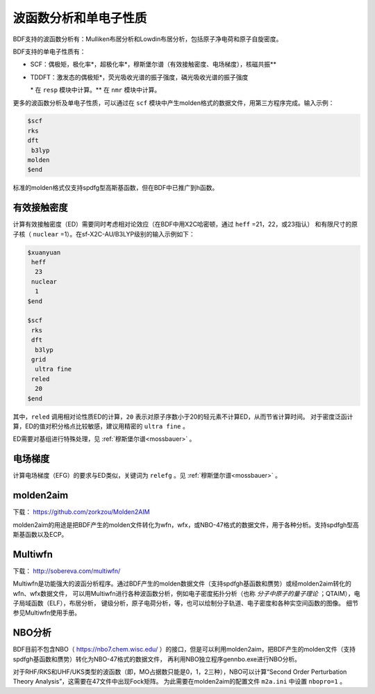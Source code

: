 波函数分析和单电子性质
================================================

BDF支持的波函数分析有：Mulliken布居分析和Lowdin布居分析，包括原子净电荷和原子自旋密度。

.. _1e-prop:

BDF支持的单电子性质有：

* SCF：偶极矩，极化率*，超极化率*，穆斯堡尔谱（有效接触密度、电场梯度），核磁共振\*\*
* TDDFT：激发态的偶极矩*，荧光吸收光谱的振子强度，磷光吸收光谱的振子强度

  \* 在 ``resp`` 模块中计算。\*\* 在 ``nmr`` 模块中计算。

更多的波函数分析及单电子性质，可以通过在 ``scf`` 模块中产生molden格式的数据文件，用第三方程序完成。输入示例：

.. code-block:: bdf

  $scf
  rks
  dft
   b3lyp
  molden
  $end

标准的molden格式仅支持spdfg型高斯基函数，但在BDF中已推广到h函数。

有效接触密度
------------------------------------------------

计算有效接触密度（ED）需要同时考虑相对论效应（在BDF中用X2C哈密顿，通过 ``heff`` =21，22，或23指认）
和有限尺寸的原子核（ ``nuclear`` =1）。在sf-X2C-AU/B3LYP级别的输入示例如下：

.. code-block:: bdf

  $xuanyuan
   heff
    23
   nuclear
    1
  $end

  $scf
   rks
   dft
    b3lyp
   grid
    ultra fine
   reled
    20
  $end

其中，``reled`` 调用相对论性质ED的计算，``20`` 表示对原子序数小于20的轻元素不计算ED，从而节省计算时间。
对于密度泛函计算，ED的值对积分格点比较敏感，建议用精密的 ``ultra fine`` 。

ED需要对基组进行特殊处理，见 :ref:`穆斯堡尔谱<mossbauer>` 。

电场梯度
------------------------------------------------

计算电场梯度（EFG）的要求与ED类似，关键词为 ``relefg`` 。见 :ref:`穆斯堡尔谱<mossbauer>` 。

molden2aim
------------------------------------------------
下载： https://github.com/zorkzou/Molden2AIM

molden2aim的用途是把BDF产生的molden文件转化为wfn，wfx，或NBO-47格式的数据文件，用于各种分析。支持spdfgh型高斯基函数以及ECP。

Multiwfn
------------------------------------------------
下载： http://sobereva.com/multiwfn/

Multiwfn是功能强大的波函分析程序。通过BDF产生的molden数据文件（支持spdfgh基函数和赝势）或经molden2aim转化的wfn、wfx数据文件，
可以用Multiwfn进行各种波函数分析，例如电子密度拓扑分析（也称 *分子中原子的量子理论* ；QTAIM），电子局域函数（ELF），布居分析，
键级分析，原子电荷分析，等，也可以绘制分子轨道、电子密度和各种实空间函数的图像。
细节参见Multiwfn使用手册。

NBO分析
------------------------------------------------
BDF目前不包含NBO（ https://nbo7.chem.wisc.edu/ ）的接口，但是可以利用molden2aim，把BDF产生的molden文件（支持spdfgh基函数和赝势）转化为NBO-47格式的数据文件，
再利用NBO独立程序gennbo.exe进行NBO分析。

对于RHF/RKS和UHF/UKS类型的波函数（即，MO占据数只能是0，1，2三种），NBO可以计算“Second Order Perturbation Theory Analysis”，这需要在47文件中出现Fock矩阵。
为此需要在molden2aim的配置文件 ``m2a.ini`` 中设置 ``nbopro=1`` 。

